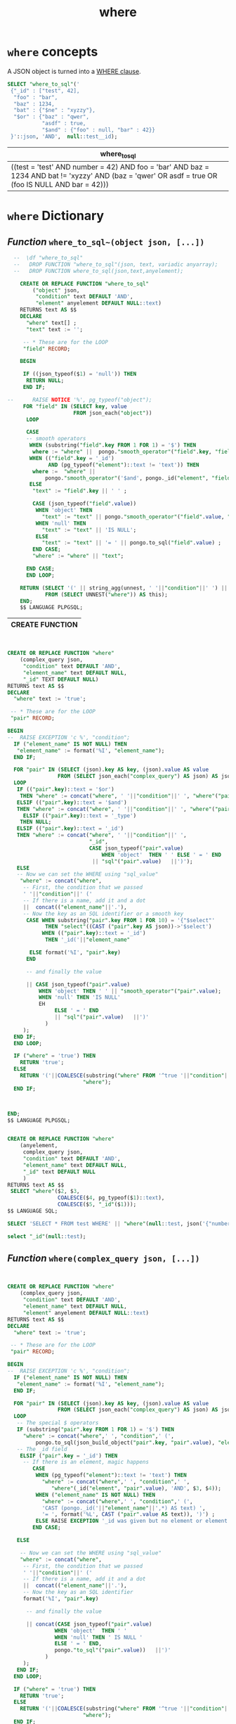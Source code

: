 #+TITLE: where

* ~where~ concepts

A JSON object is turned into a [[http://www.postgresql.org/docs/devel/static/sql-select.html#SQL-WHERE][WHERE clause]]. 

#+HEADER: :engine postgresql :cmdline "--port 5433 --host localhost --user pongo pongo"
#+BEGIN_SRC sql 
  SELECT "where_to_sql"('
   {"_id" : ["test", 42],
    "foo" : "bar", 
    "baz" : 1234, 
    "bat" : {"$ne" : "xyzzy"},
    "$or" : {"baz" : "qwer", 
             "asdf" : true, 
             "$and" : {"foo" : null, "bar" : 42}}
   }'::json, 'AND',  null::test__id);
#+END_SRC


| where_to_sql                                                                                                                                        |
|-----------------------------------------------------------------------------------------------------------------------------------------------------|
| ((test = 'test' AND number = 42) AND foo = 'bar' AND baz = 1234 AND bat != 'xyzzy' AND (baz = 'qwer' OR asdf = true OR (foo IS NULL AND bar = 42))) |


* ~where~ Dictionary

** /Function/ ~where_to_sql~(object json, [...])~
# <<function where>>

#+name: pongo-function_where_to_sql
#+HEADER: :engine postgresql :cmdline "--port 5433 --host localhost --user pongo pongo"
#+BEGIN_SRC sql 
    --  \df "where_to_sql"
    --   DROP FUNCTION "where_to_sql"(json, text, variadic anyarray);
    --   DROP FUNCTION where_to_sql(json,text,anyelement);

      CREATE OR REPLACE FUNCTION "where_to_sql"
          ("object" json,
           "condition" text DEFAULT 'AND',
           "element" anyelement DEFAULT NULL::text)
      RETURNS text AS $$
      DECLARE 
        "where" text[] ;
        "text" text := '';

       -- * These are for the LOOP 
       "field" RECORD; 
 
      BEGIN
   
       IF ((json_typeof($1) = 'null')) THEN
        RETURN NULL;
       END IF;
     
  --      RAISE NOTICE '%', pg_typeof("object"); 
       FOR "field" IN (SELECT key, value
                       FROM json_each("object"))
        LOOP 
  
        CASE 
        -- smooth operators
         WHEN (substring("field".key FROM 1 FOR 1) = '$') THEN
          where := "where" ||  pongo."smooth_operator"("field".key, "field".value, "element", "object");
         WHEN (("field".key = '_id') 
               AND (pg_typeof("element")::text != 'text')) THEN
          where :=  "where" || 
              pongo."smooth_operator"('$and', pongo._id("element", "field".value), "element");
         ELSE 
          "text" := "field".key || ' ' ;
     
          CASE (json_typeof("field".value))
           WHEN 'object' THEN 
             "text" := "text" || pongo."smooth_operator"("field".value, "element");
           WHEN 'null' THEN
             "text" := "text" || 'IS NULL';
           ELSE 
             "text" := "text" || '= ' || pongo.to_sql("field".value) ;
          END CASE;
          "where" := "where" || "text";
       
        END CASE;
        END LOOP;

      RETURN (SELECT '(' || string_agg(unnest, ' '||"condition"||' ') || ')'
              FROM (SELECT UNNEST("where")) AS this);
      END;
      $$ LANGUAGE PLPGSQL;

#+END_SRC

#+RESULTS: pongo-function_where_to_sql
| CREATE FUNCTION |
|-----------------|


#+name: function_where
#+HEADER: :engine postgresql :cmdline "--html --host localhost --user pongo pongo"
#+HEADER: :results value html
#+BEGIN_SRC sql 


  CREATE OR REPLACE FUNCTION "where"
      (complex_query json,
       "condition" text DEFAULT 'AND',
       "element_name" text DEFAULT NULL,
       "_id" TEXT DEFAULT NULL)
  RETURNS text AS $$
  DECLARE 
    "where" text := 'true';

   -- * These are for the LOOP 
   "pair" RECORD; 
   
  BEGIN
  --  RAISE EXCEPTION 'c %', "condition";
    IF ("element_name" IS NOT NULL) THEN
     "element_name" := format('%I', "element_name");
    END IF;

    FOR "pair" IN (SELECT (json).key AS key, (json).value AS value 
                  FROM (SELECT json_each("complex_query") AS json) AS json)
    LOOP 
     IF (("pair".key)::text = '$or') 
      THEN "where" := concat("where", ' '||"condition"||' ', "where"("pair".value, 'OR'));
     ELSIF (("pair".key)::text = '$and') 
     THEN "where" := concat("where", ' '||"condition"||' ', "where"("pair".value, 'AND'));
       ELSIF (("pair".key)::text = '_type')
      THEN NULL;
     ELSIF (("pair".key)::text = '_id') 
     THEN "where" := concat("where", ' '||"condition"||' ',
                            "_id",
                            CASE json_typeof("pair".value)
                                WHEN 'object'  THEN ' ' ELSE ' = ' END
                             || "sql"("pair".value)   ||')');
     ELSE
     -- Now we can set the WHERE using "sql_value"
      "where" := concat("where", 
       -- First, the condition that we passed
       ' '||"condition"||' (' 
       -- If there is a name, add it and a dot
       ||  concat(("element_name"||'.'),
       -- Now the key as an SQL identifier or a smooth key
        CASE WHEN substring("pair".key FROM 1 FOR 10) = '{"$select"'
              THEN "select"((CAST ("pair".key AS json))->'$select')
             WHEN (("pair".key)::text = '_id')
              THEN '_id('||"element_name"
   
         ELSE format('%I', "pair".key)
        END
     
        -- and finally the value

        || CASE json_typeof("pair".value)
            WHEN 'object' THEN ' ' || "smooth_operator"("pair".value);
            WHEN 'null' THEN 'IS NULL'
            EH
                 ELSE ' = ' END
                 || "sql"("pair".value)   ||')'
              )
       );
    END IF;
    END LOOP;

    IF ("where" = 'true') THEN
      RETURN 'true';
    ELSE
      RETURN '('||COALESCE(substring("where" FROM '^true '||"condition"|| ' (.*)')||')', 
                          "where");
    END IF;



  END;
  $$ LANGUAGE PLPGSQL;


  CREATE OR REPLACE FUNCTION "where"
      (anyelement, 
       complex_query json,
       "condition" text DEFAULT 'AND',
       "element_name" text DEFAULT NULL,
       "_id" text DEFAULT NULL
       )
  RETURNS text AS $$
   SELECT "where"($2, $3,
                  COALESCE($4, pg_typeof($1)::text),
                  COALESCE($5, "_id"($1)));
  $$ LANGUAGE SQL;

  SELECT 'SELECT * FROM test WHERE' || "where"(null::test, json('{"number" : 1, "_id" : "bar", "_type" : "test"}'));

  select "_id"(null::test);
#+END_SRC

#+RESULTS:
#+BEGIN_HTML
<p>CREATE FUNCTION</p>
<p>CREATE FUNCTION</p>
#+END_HTML

** /Function/ ~where(complex_query json, [...])~
# <<function where>>

#+name: pongo-function_where-json
#+HEADER: :engine postgresql :cmdline "--port 5433 --host localhost --user pongo pongo"
#+HEADER: :results value html
#+BEGIN_SRC sql 


  CREATE OR REPLACE FUNCTION "where"
      (complex_query json,
       "condition" text DEFAULT 'AND',
       "element_name" text DEFAULT NULL, 
       "element" anyelement DEFAULT NULL::text)
  RETURNS text AS $$
  DECLARE 
    "where" text := 'true';

   -- * These are for the LOOP 
   "pair" RECORD; 
 
  BEGIN
  --  RAISE EXCEPTION 'c %', "condition";
    IF ("element_name" IS NOT NULL) THEN
     "element_name" := format('%I', "element_name");
    END IF;

    FOR "pair" IN (SELECT (json).key AS key, (json).value AS value 
                  FROM (SELECT json_each("complex_query") AS json) AS json)
    LOOP 
     -- The special $ operators
     IF (substring("pair".key FROM 1 FOR 1) = '$') THEN
       "where" := concat("where",' ', "condition",' (',
           pongo.to_sql(json_build_object("pair".key, "pair".value), "element_name"), ' )');
     -- The _id field
      ELSIF ("pair".key = '_id') THEN
       -- If there is an element, magic happens
          CASE 
           WHEN (pg_typeof("element")::text != 'text') THEN
             "where" := concat("where",' ', "condition",' ',
                "where"(_id("element", "pair".value), 'AND', $3, $4));
           WHEN ("element_name" IS NOT NULL) THEN
             "where" := concat("where",' ', "condition",' (',
             'CAST (pongo._id('||"element_name"||',*) AS text) ', 
             '= ', format('%L', CAST ("pair".value AS text)), ')') ;
           ELSE RAISE EXCEPTION '_id was given but no element or element name.';
          END CASE;
    
     ELSE
 
      -- Now we can set the WHERE using "sql_value"
      "where" := concat("where", 
       -- First, the condition that we passed
       ' '||"condition"||' (' 
       -- If there is a name, add it and a dot
       ||  concat(("element_name"||'.'),
       -- Now the key as an SQL identifier
       format('%I', "pair".key)
 
        -- and finally the value

        || concat(CASE json_typeof("pair".value)
                 WHEN 'object'  THEN ' ' 
                 WHEN 'null' THEN ' IS NULL ' 
                 ELSE ' = ' END, 
                 pongo."to_sql"("pair".value))   ||')'
              )
       );
     END IF;
    END LOOP;

    IF ("where" = 'true') THEN
      RETURN 'true';
    ELSE
      RETURN '('||COALESCE(substring("where" FROM '^true '||"condition"|| ' (.*)')||')', 
                          "where");
    END IF;



  END;
  $$ LANGUAGE PLPGSQL;
#+END_SRC

#+RESULTS: pongo-function_where-json
#+BEGIN_HTML
CREATE FUNCTION
#+END_HTML

#+name: function_where
#+HEADER: :engine postgresql :cmdline "--html --host localhost --user pongo pongo"
#+HEADER: :results value html
#+BEGIN_SRC sql 


  CREATE OR REPLACE FUNCTION "where"
      (complex_query json,
       "condition" text DEFAULT 'AND',
       "element_name" text DEFAULT NULL,
       "_id" TEXT DEFAULT NULL)
  RETURNS text AS $$
  DECLARE 
    "where" text := 'true';

   -- * These are for the LOOP 
   "pair" RECORD; 
   
  BEGIN
  --  RAISE EXCEPTION 'c %', "condition";
    IF ("element_name" IS NOT NULL) THEN
     "element_name" := format('%I', "element_name");
    END IF;

    FOR "pair" IN (SELECT (json).key AS key, (json).value AS value 
                  FROM (SELECT json_each("complex_query") AS json) AS json)
    LOOP 
     IF (("pair".key)::text = '$or') 
      THEN "where" := concat("where", ' '||"condition"||' ', "where"("pair".value, 'OR'));
     ELSIF (("pair".key)::text = '$and') 
      THEN "where" := concat("where", ' '||"condition"||' ', "where"("pair".value, 'AND'));
       ELSIF (("pair".key)::text = '_type')
      THEN NULL;
     ELSIF (("pair".key)::text = '_id') 
     THEN "where" := concat("where", ' '||"condition"||' ',
                            "_id",
                            CASE json_typeof("pair".value)
                                WHEN 'object'  THEN ' ' ELSE ' = ' END
                             || "sql"("pair".value)   ||')');
     ELSE
     -- Now we can set the WHERE using "sql_value"
      "where" := concat("where", 
       -- First, the condition that we passed
       ' '||"condition"||' (' 
       -- If there is a name, add it and a dot
       ||  concat(("element_name"||'.'),
       -- Now the key as an SQL identifier or a smooth key
        CASE WHEN substring("pair".key FROM 1 FOR 10) = '{"$select"'
              THEN "select"((CAST ("pair".key AS json))->'$select')
             WHEN (("pair".key)::text = '_id')
              THEN '_id('||"element_name"
   
         ELSE format('%I', "pair".key)
        END
     
        -- and finally the value

        || CASE json_typeof("pair".value)
                 WHEN 'object'  THEN ' ' ELSE ' = ' END
                 || "sql"("pair".value)   ||')'
              )
       );
    END IF;
    END LOOP;

    IF ("where" = 'true') THEN
      RETURN 'true';
    ELSE
      RETURN '('||COALESCE(substring("where" FROM '^true '||"condition"|| ' (.*)')||')', 
                          "where");
    END IF;



  END;
  $$ LANGUAGE PLPGSQL;


  CREATE OR REPLACE FUNCTION "where"
      (anyelement, 
       complex_query json,
       "condition" text DEFAULT 'AND',
       "element_name" text DEFAULT NULL,
       "_id" text DEFAULT NULL
       )
  RETURNS text AS $$
   SELECT "where"($2, $3,
                  COALESCE($4, pg_typeof($1)::text),
                  COALESCE($5, "_id"($1)));
  $$ LANGUAGE SQL;

  SELECT 'SELECT * FROM test WHERE' || "where"(null::test, json('{"number" : 1, "_id" : "bar", "_type" : "test"}'));

  select "_id"(null::test);
#+END_SRC

#+RESULTS:
#+BEGIN_HTML
<p>CREATE FUNCTION</p>
<p>CREATE FUNCTION</p>
#+END_HTML

* ~where~ Source File

#+BEGIN_SRC sql :noweb yes :padline no :tangle "../where.sql"
<<pongo-function_where_to_sql>>
#+END_SRC

